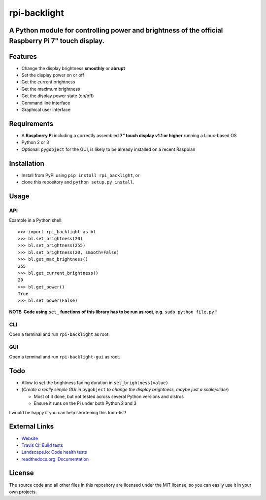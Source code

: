 rpi-backlight
=============

.. image:: https://api.travis-ci.org/linusg/rpi-backlight.svg?branch=master
   :target: https://travis-ci.org/linusg/rpi-backlight
   :alt: Travis CI status

.. image:: https://img.shields.io/github/downloads/linusg/rpi-backlight/total.svg
   :target: https://landscape.io/github/linusg/rpi-backlight/master
   :alt: Code health

.. image:: https://img.shields.io/github/issues-raw/badges/shields/website.svg
   :target: https://github.com/linusg/rpi-backlight/issues
   :alt: Issues
   
.. image:: https://landscape.io/github/linusg/rpi-backlight/master/landscape.svg?style=flat
   :target: https://github.com/linusg/rpi-backlight/releases
   :alt: Downloads
   
.. image:: https://img.shields.io/pypi/v/rpi_backlight.svg
   :target: https://pypi.python.org/pypi/rpi_backlight
   :alt: Version
   
.. image:: https://img.shields.io/github/license/mashape/apistatus.svg
   :target: https://github.com/linusg/rpi-backlight/blob/master/LICENSE
   :alt: License

.. image:: https://img.shields.io/badge/docs-latest-blue.svg
   :target: https://rpi-backlight.readthedocs.io/en/latest/
   :alt: Documentation

.. image:: https://img.shields.io/website-up-down-green-red/http/shields.io.svg
   :target: https://linusg.github.io/rpi-backlight/
   :alt: Website

A Python module for controlling power and brightness of the official Raspberry Pi 7" touch display.
---------------------------------------------------------------------------------------------------

.. image:: https://raw.githubusercontent.com/linusg/rpi-backlight/master/docs/example.gif
   :alt: Example

Features
--------

- Change the display brightness **smoothly** or **abrupt**
- Set the display power on or off
- Get the current brightness
- Get the maximum brightness
- Get the display power state (on/off)
- Command line interface
- Graphical user interface


Requirements
------------

- A **Raspberry Pi** including a correctly assembled **7" touch display v1.1 or higher** running a Linux-based OS
- Python 2 or 3
- Optional: ``pygobject`` for the GUI, is likely to be already installed on a recent Raspbian

Installation
------------

- Install from PyPI using ``pip install rpi_backlight``, or
- clone this repository and ``python setup.py install``.

Usage
-----

API
***

Example in a Python shell::

    >>> import rpi_backlight as bl
    >>> bl.set_brightness(20)
    >>> bl.set_brightness(255)
    >>> bl.set_brightness(20, smooth=False)
    >>> bl.get_max_brightness()
    255
    >>> bl.get_current_brightness()
    20
    >>> bl.get_power()
    True
    >>> bl.set_power(False)

**NOTE: Code using** ``set_`` **functions of this library has to be run as root, e.g.** ``sudo python file.py`` **!**

CLI
***

Open a terminal and run ``rpi-backlight`` as root.

.. image:: https://raw.githubusercontent.com/linusg/rpi-backlight/master/docs/cli.png
   :alt: Command Line Interface

GUI
***

Open a terminal and run ``rpi-backlight-gui`` as root.

.. image:: https://raw.githubusercontent.com/linusg/rpi-backlight/master/docs/gui.png
   :alt: Graphical User Interface

Todo
----

- Allow to set the brightness fading duration in ``set_brightness(value)``
- (*Create a really simple GUI in* ``pygobject`` *to change the display brightness, maybe just a scale/slider*)

  - Most of it done, but not tested across several Python versions and distros
  - Ensure it runs on the Pi under both Python 2 and 3

I would be happy if you can help shortening this todo-list!

External Links
--------------

- `Website <https://linusg.github.io/rpi-backlight/>`_
- `Travis CI: Build tests <https://travis-ci.org/linusg/rpi-backlight>`_
- `Landscape.io: Code health tests <https://landscape.io/github/linusg/rpi-backlight/master>`_
- `readthedocs.org: Documentation <https://rpi-backlight.readthedocs.io/en/latest/>`_

License
-------

The source code and all other files in this repository are licensed under the MIT license, so you can easily use it in your own projects.
